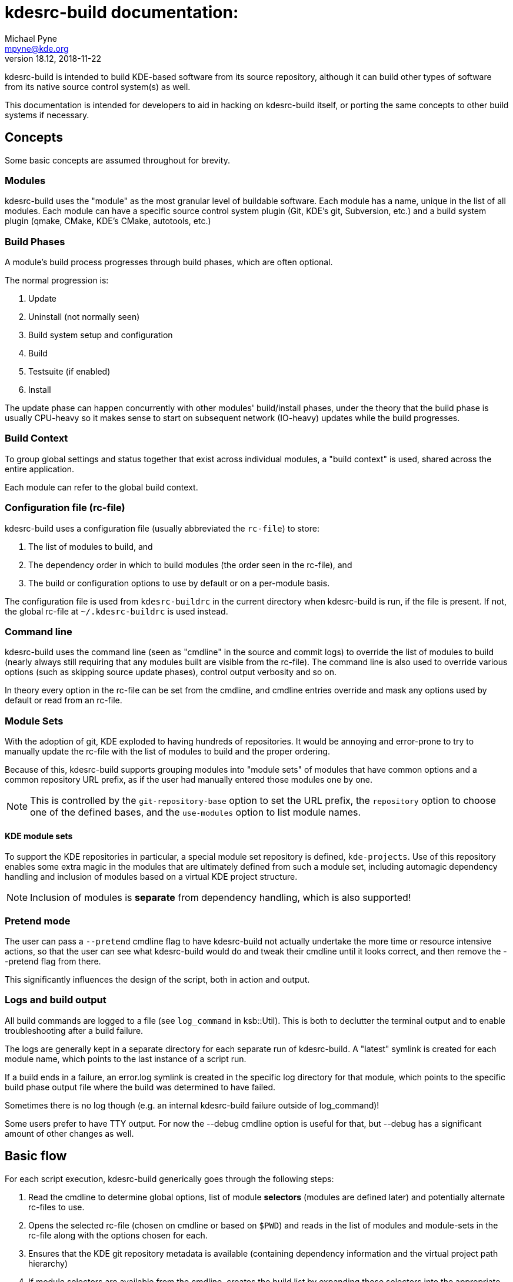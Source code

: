 = kdesrc-build documentation:
Michael Pyne <mpyne@kde.org>
v18.12, 2018-11-22
:webfonts!:

kdesrc-build is intended to build KDE-based software from its source repository, although it can build
other types of software from its native source control system(s) as well.

This documentation is intended for developers to aid in hacking on kdesrc-build itself, or porting the same concepts
to other build systems if necessary.

== Concepts

Some basic concepts are assumed throughout for brevity.

=== Modules

kdesrc-build uses the "module" as the most granular level of buildable
software. Each module has a name, unique in the list of all modules.
Each module can have a specific source control system plugin (Git,
KDE's git, Subversion, etc.) and a build system plugin (qmake, CMake, KDE's
CMake, autotools, etc.)

=== Build Phases

A module's build process progresses through build phases, which are often
optional.

The normal progression is:

. Update
. Uninstall (not normally seen)
. Build system setup and configuration
. Build
. Testsuite (if enabled)
. Install

The update phase can happen concurrently with other modules' build/install
phases, under the theory that the build phase is usually CPU-heavy so it makes
sense to start on subsequent network (IO-heavy) updates while the build
progresses.

=== Build Context

To group global settings and status together that exist across individual
modules, a "build context" is used, shared across the entire application.

Each module can refer to the global build context.

=== Configuration file (rc-file)

kdesrc-build uses a configuration file (usually abbreviated the `+rc-file+`) to
store:

. The list of modules to build, and
. The dependency order in which to build modules (the order seen in the rc-file), and
. The build or configuration options to use by default or on a per-module
basis.

The configuration file is used from `+kdesrc-buildrc+` in the current directory
when kdesrc-build is run, if the file is present. If not, the global rc-file at
`+~/.kdesrc-buildrc+` is used instead.

=== Command line

kdesrc-build uses the command line (seen as "cmdline" in the source and commit
logs) to override the list of modules to build (nearly always still requiring
that any modules built are visible from the rc-file). The command line is also
used to override various options (such as skipping source update phases),
control output verbosity and so on.

In theory every option in the rc-file can be set from the cmdline, and cmdline
entries override and mask any options used by default or read from an rc-file.

=== Module Sets

With the adoption of git, KDE exploded to having hundreds of repositories. It
would be annoying and error-prone to try to manually update the rc-file with
the list of modules to build and the proper ordering.

Because of this, kdesrc-build supports grouping modules into "module sets" of
modules that have common options and a common repository URL prefix, as if the
user had manually entered those modules one by one.

NOTE: This is controlled by the `+git-repository-base+` option to set the URL
prefix, the `+repository+` option to choose one of the defined bases, and the
`+use-modules+` option to list module names.

==== KDE module sets

To support the KDE repositories in particular, a special module set repository
is defined, `+kde-projects+`. Use of this repository enables some extra magic
in the modules that are ultimately defined from such a module set, including
automagic dependency handling and inclusion of modules based on a virtual KDE
project structure.

NOTE: Inclusion of modules is **separate** from dependency handling, which is
also supported!

=== Pretend mode

The user can pass a `+--pretend+` cmdline flag to have kdesrc-build not
actually undertake the more time or resource intensive actions, so that the
user can see what kdesrc-build would do and tweak their cmdline until it looks
correct, and then remove the --pretend flag from there.

This significantly influences the design of the script, both in action and
output.

=== Logs and build output

All build commands are logged to a file (see `+log_command+` in ksb::Util).
This is both to declutter the terminal output and to enable troubleshooting
after a build failure.

The logs are generally kept in a separate directory for each separate run of
kdesrc-build.  A "latest" symlink is created for each module name, which points
to the last instance of a script run.

If a build ends in a failure, an error.log symlink is created in the specific
log directory for that module, which points to the specific build phase output
file where the build was determined to have failed.

Sometimes there is no log though (e.g. an internal kdesrc-build failure outside
of log_command)!

Some users prefer to have TTY output. For now the --debug cmdline option is
useful for that, but --debug has a significant amount of other changes as well.

== Basic flow

For each script execution, kdesrc-build generically goes through the following
steps:

. Read the cmdline to determine global options, list of module *selectors*
(modules are defined later) and potentially alternate rc-files to use.
. Opens the selected rc-file (chosen on cmdline or based on `+$PWD+`) and reads
in the list of modules and module-sets in the rc-file along with the options
chosen for each.
. Ensures that the KDE git repository metadata is available (containing
dependency information and the virtual project path hierarchy)
. If module selectors are available from the cmdline, creates the build list by
expanding those selectors into the appropriate modules from the rc-file. If no
selectors, uses all module sets and modules from the rc-file.
  * Either mode can involve resolving dependencies for KDE-based modules.
. Forks additional children to serve as a way to perform updates and build in
separate processes so that they may proceed concurrently. Once ready, performs
these two steps concurrently:
.. Updates each module in order, and
.. Performs remaining module build steps in order (waiting for the update if
  needed).
. When all update/build processes are done, displays the results to the user.

== List of Packages

* <<ksb/Module#,ksb::Module>>
* <<ksb/Module/KDE#,ksb::Module::KDE>>
